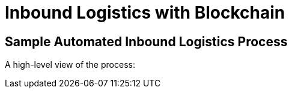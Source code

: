 :imagesdir: ../assets/images
= Inbound Logistics with Blockchain

== Sample Automated Inbound Logistics Process

A high-level view of the process:


